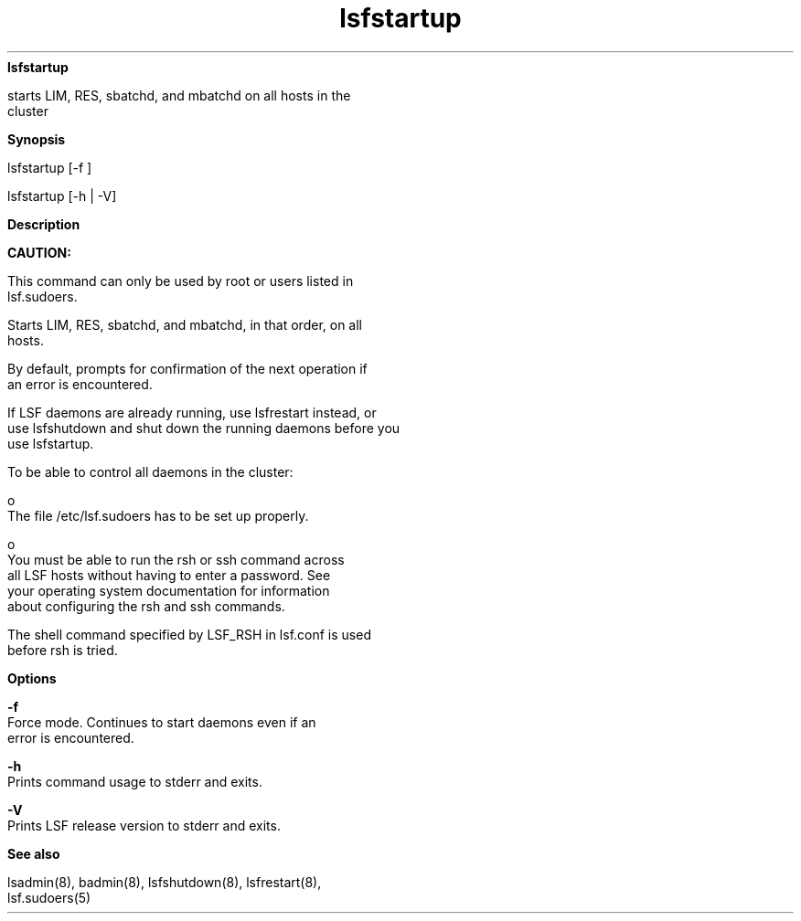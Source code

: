 
.ad l

.ll 72

.TH lsfstartup 8 September 2009" "" "Platform LSF Version 7.0.6"
.nh
\fBlsfstartup\fR
.sp 2
   starts LIM, RES, sbatchd, and mbatchd on all hosts in the
   cluster
.sp 2

.sp 2 .SH "Synopsis"
\fBSynopsis\fR
.sp 2
lsfstartup [-f ]
.sp 2
lsfstartup [-h | -V]
.sp 2 .SH "Description"
\fBDescription\fR
.sp 2
      \fBCAUTION: \fR
.sp 2
         This command can only be used by root or users listed in
         lsf.sudoers.
.sp 2
   Starts LIM, RES, sbatchd, and mbatchd, in that order, on all
   hosts.
.sp 2
   By default, prompts for confirmation of the next operation if
   an error is encountered.
.sp 2
   If LSF daemons are already running, use lsfrestart instead, or
   use lsfshutdown and shut down the running daemons before you
   use lsfstartup.
.sp 2
   To be able to control all daemons in the cluster:
.sp 2
     o  
         The file /etc/lsf.sudoers has to be set up properly.
.sp 2
     o  
         You must be able to run the rsh or ssh command across
         all LSF hosts without having to enter a password. See
         your operating system documentation for information
         about configuring the rsh and ssh commands.
.sp 2
   The shell command specified by LSF_RSH in lsf.conf is used
   before rsh is tried.
.sp 2 .SH "Options"
\fBOptions\fR
.sp 2
   \fB-f\fR
.br
               Force mode. Continues to start daemons even if an
               error is encountered.
.sp 2
   \fB-h\fR
.br
               Prints command usage to stderr and exits.
.sp 2
   \fB-V\fR
.br
               Prints LSF release version to stderr and exits.
.sp 2 .SH "See also"
\fBSee also\fR
.sp 2
   lsadmin(8), badmin(8), lsfshutdown(8), lsfrestart(8),
   lsf.sudoers(5)
.sp 2
